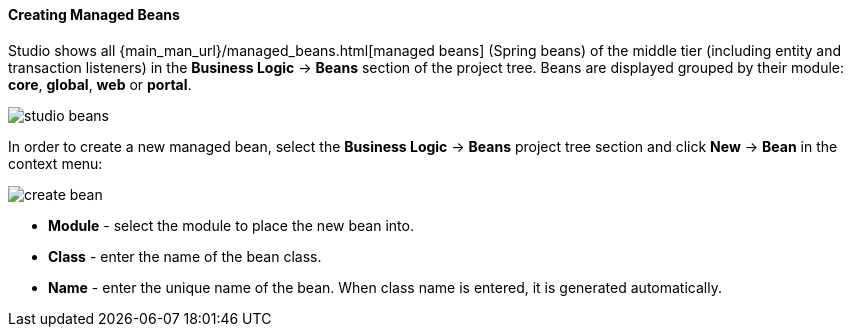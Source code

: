 :sourcesdir: ../../../../source

[[middleware_beans]]
==== Creating Managed Beans
--
Studio shows all {main_man_url}/managed_beans.html[managed beans] (Spring beans) of the middle tier (including entity and transaction listeners) in the *Business Logic* -> *Beans* section of the project tree. Beans are displayed grouped by their module: *core*, *global*, *web* or *portal*.

image::features/middleware/studio_beans.png[align="center"]

In order to create a new managed bean, select the *Business Logic* -> *Beans* project tree section and click *New* -> *Bean* in the context menu:

image::features/middleware/create_bean.png[align="center"]

* *Module* - select the module to place the new bean into.
* *Class* - enter the name of the bean class.
* *Name* - enter the unique name of the bean. When class name is entered, it is generated automatically.

--